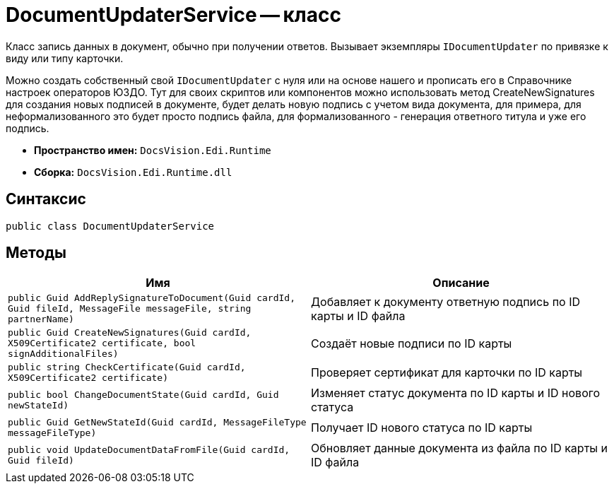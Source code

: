 = DocumentUpdaterService -- класс

Класс запись данных в документ, обычно при получении ответов.
Вызывает экземпляры `IDocumentUpdater` по привязке к виду или типу карточки.

Можно создать собственный свой `IDocumentUpdater` с нуля или на основе нашего и прописать его в Справочнике настроек операторов ЮЗДО.
Тут для своих скриптов или компонентов можно использовать метод CreateNewSignatures для создания новых подписей в документе, будет делать новую подпись с учетом вида документа, для примера, для неформализованного это будет просто подпись файла, для формализованного - генерация ответного титула и уже его подпись.

* *Пространство имен:* `DocsVision.Edi.Runtime`
* *Сборка:* `DocsVision.Edi.Runtime.dll`

== Синтаксис

[source,csharp]
----
public class DocumentUpdaterService
----

== Методы

[cols=",",options="header"]
|===
|Имя |Описание

|`public Guid AddReplySignatureToDocument(Guid cardId, Guid fileId, MessageFile messageFile, string partnerName)`
|Добавляет к документу ответную подпись по ID карты и ID файла

|`public Guid CreateNewSignatures(Guid cardId, X509Certificate2 certificate, bool signAdditionalFiles)`
|Создаёт новые подписи по ID карты

|`public string CheckCertificate(Guid cardId, X509Certificate2 certificate)`
|Проверяет сертификат для карточки по ID карты

|`public bool ChangeDocumentState(Guid cardId, Guid newStateId)`
|Изменяет статус документа по ID карты и ID нового статуса

|`public Guid GetNewStateId(Guid cardId, MessageFileType messageFileType)`
|Получает ID нового статуса по ID карты

|`public void UpdateDocumentDataFromFile(Guid cardId, Guid fileId)`
|Обновляет данные документа из файла по ID карты и ID файла

// |`public bool ChangePowerOfAttorneyState(Guid cardId, Guid powerOfAttorneyCardId, MessageFileType messageFileType)`
// |Изменяет статус МЧД

|===